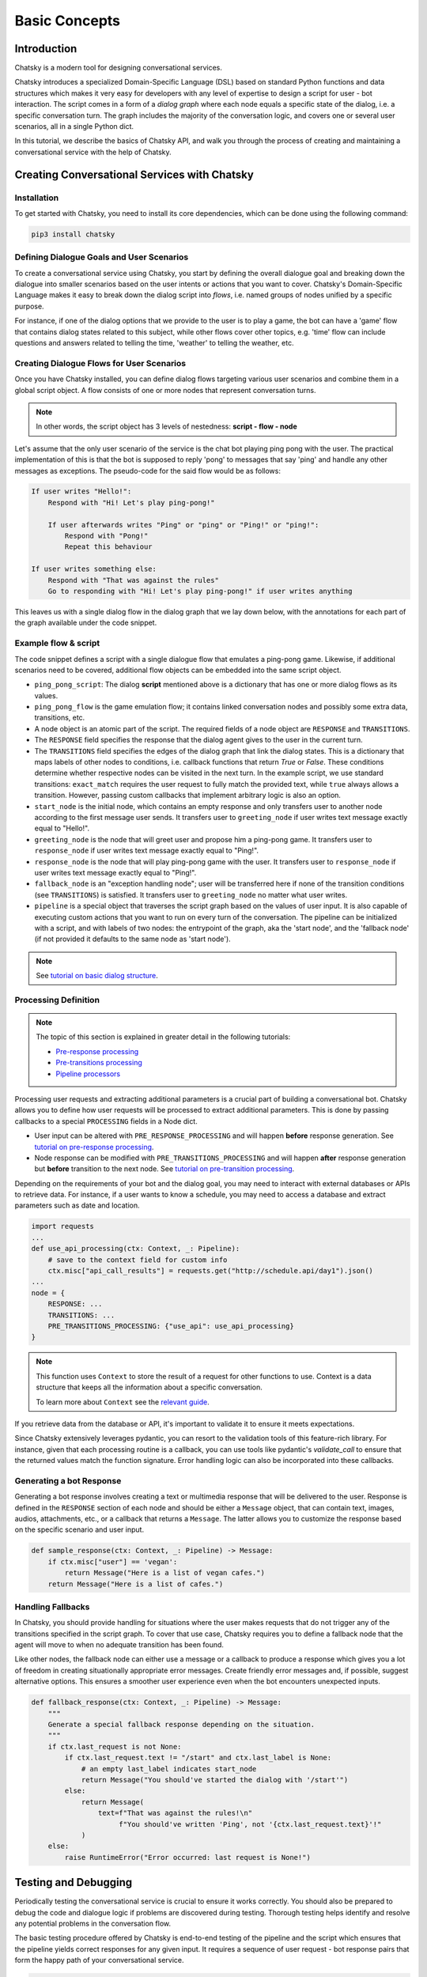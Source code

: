 Basic Concepts
--------------

Introduction
~~~~~~~~~~~~

Chatsky is a modern tool for designing conversational services.

Chatsky introduces a specialized Domain-Specific Language (DSL) based on standard Python functions and data structures
which makes it very easy for developers with any level of expertise to design a script for user - bot interaction. 
The script comes in a form of a *dialog graph* where
each node equals a specific state of the dialog, i.e. a specific conversation turn.
The graph includes the majority of the conversation logic, and covers one or several user scenarios, all in a single Python dict.

In this tutorial, we describe the basics of Chatsky API,
and walk you through the process of creating and maintaining a conversational service with the help of Chatsky.


Creating Conversational Services with Chatsky
~~~~~~~~~~~~~~~~~~~~~~~~~~~~~~~~~~~~~~~~~~~~~

Installation
============

To get started with Chatsky, you need to install its core dependencies, which can be done using the following command:

.. code-block:: shell

    pip3 install chatsky

Defining Dialogue Goals and User Scenarios
==========================================

To create a conversational service using Chatsky, you start by defining the overall dialogue goal
and breaking down the dialogue into smaller scenarios based on the user intents or actions that you want to cover.
Chatsky's Domain-Specific Language makes it easy to break down the dialog script into `flows`, i.e. named groups of nodes
unified by a specific purpose.

For instance, if one of the dialog options that we provide to the user is to play a game,
the bot can have a 'game' flow that contains dialog states related to this subject, while other flows
cover other topics, e.g. 'time' flow can include questions and answers related to telling the time,
'weather' to telling the weather, etc.

Creating Dialogue Flows for User Scenarios
==========================================

Once you have Chatsky installed, you can define dialog flows targeting various user scenarios
and combine them in a global script object. A flow consists of one or more nodes
that represent conversation turns.

.. note::

    In other words, the script object has 3 levels of nestedness:
    **script - flow - node**

Let's assume that the only user scenario of the service is the chat bot playing ping pong with the user.
The practical implementation of this is that the bot is supposed to reply 'pong' to messages that say 'ping'
and handle any other messages as exceptions. The pseudo-code for the said flow would be as follows:

.. code-block:: text

    If user writes "Hello!":
        Respond with "Hi! Let's play ping-pong!"

        If user afterwards writes "Ping" or "ping" or "Ping!" or "ping!":
            Respond with "Pong!"
            Repeat this behaviour

    If user writes something else:
        Respond with "That was against the rules"
        Go to responding with "Hi! Let's play ping-pong!" if user writes anything

This leaves us with a single dialog flow in the dialog graph that we lay down below, with the annotations for
each part of the graph available under the code snippet.

Example flow & script
=====================

.. code-block:: python
    :linenos:

    from chatsky.pipeline import Pipeline
    from chatsky.script import TRANSITIONS, RESPONSE, Message
    import chatsky.script.conditions as cnd

    ping_pong_script = {
        "greeting_flow": {
            "start_node": {
                RESPONSE: Message(),  # the response of the initial node is skipped
                TRANSITIONS: {
                    ("greeting_flow", "greeting_node"):
                        cnd.exact_match("/start"),
                },
            },
            "greeting_node": {
                RESPONSE: Message("Hi!"),
                TRANSITIONS: {
                    ("ping_pong_flow", "game_start_node"):
                        cnd.exact_match("Hello!")
                }
            },
            "fallback_node": {
                RESPONSE: fallback_response,
                TRANSITIONS: {
                    ("greeting_flow", "greeting_node"): cnd.true(),
                },
            },
        },
        "ping_pong_flow": {
            "game_start_node": {
                RESPONSE: Message("Let's play ping-pong!"),
                TRANSITIONS: {
                    ("ping_pong_flow", "response_node"):
                        cnd.exact_match("Ping!"),
                },
            },
            "response_node": {
                RESPONSE: Message("Pong!"),
                TRANSITIONS: {
                    ("ping_pong_flow", "response_node"):
                        cnd.exact_match("Ping!"),
                },
            },
        },
    }

    pipeline = Pipeline.from_script(
        ping_pong_script,
        start_label=("greeting_flow", "start_node"),
        fallback_label=("greeting_flow", "fallback_node"),
    )

    if __name__ == "__main__":
        pipeline.run()

The code snippet defines a script with a single dialogue flow that emulates a ping-pong game.
Likewise, if additional scenarios need to be covered, additional flow objects can be embedded into the same script object.

* ``ping_pong_script``: The dialog **script** mentioned above is a dictionary that has one or more
  dialog flows as its values.

* ``ping_pong_flow`` is the game emulation flow; it contains linked
  conversation nodes and possibly some extra data, transitions, etc.

* A node object is an atomic part of the script.
  The required fields of a node object are ``RESPONSE`` and ``TRANSITIONS``.

* The ``RESPONSE`` field specifies the response that the dialog agent gives to the user in the current turn.

* The ``TRANSITIONS`` field specifies the edges of the dialog graph that link the dialog states.
  This is a dictionary that maps labels of other nodes to conditions, i.e. callback functions that
  return `True` or `False`. These conditions determine whether respective nodes can be visited
  in the next turn.
  In the example script, we use standard transitions: ``exact_match`` requires the user request to
  fully match the provided text, while ``true`` always allows a transition. However, passing custom
  callbacks that implement arbitrary logic is also an option.

* ``start_node`` is the initial node, which contains an empty response and only transfers user to another node
  according to the first message user sends.
  It transfers user to ``greeting_node`` if user writes text message exactly equal to "Hello!".

* ``greeting_node`` is the node that will greet user and propose him a ping-pong game.
  It transfers user to ``response_node`` if user writes text message exactly equal to "Ping!".

* ``response_node`` is the node that will play ping-pong game with the user.
  It transfers user to ``response_node`` if user writes text message exactly equal to "Ping!".

* ``fallback_node`` is an "exception handling node"; user will be transferred here if
  none of the transition conditions (see ``TRANSITIONS``) is satisfied.
  It transfers user to ``greeting_node`` no matter what user writes.

* ``pipeline`` is a special object that traverses the script graph based on the values of user input.
  It is also capable of executing custom actions that you want to run on every turn of the conversation.
  The pipeline can be initialized with a script, and with labels of two nodes:
  the entrypoint of the graph, aka the 'start node', and the 'fallback node'
  (if not provided it defaults to the same node as 'start node').

.. note::

    See `tutorial on basic dialog structure <../tutorials/tutorials.script.core.1_basics.html>`_.

Processing Definition
=====================

.. note::

    The topic of this section is explained in greater detail in the following tutorials:

    * `Pre-response processing <../tutorials/tutorials.script.core.7_pre_response_processing.html>`_
    * `Pre-transitions processing <../tutorials/tutorials.script.core.9_pre_transitions_processing.html>`_
    * `Pipeline processors <../tutorials/tutorials.pipeline.2_pre_and_post_processors.html>`_

Processing user requests and extracting additional parameters is a crucial part of building a conversational bot. 
Chatsky allows you to define how user requests will be processed to extract additional parameters.
This is done by passing callbacks to a special ``PROCESSING`` fields in a Node dict.

* User input can be altered with ``PRE_RESPONSE_PROCESSING`` and will happen **before** response generation. See `tutorial on pre-response processing`_.
* Node response can be modified with ``PRE_TRANSITIONS_PROCESSING`` and will happen **after** response generation but **before** transition to the next node. See `tutorial on pre-transition processing`_.

Depending on the requirements of your bot and the dialog goal, you may need to interact with external databases or APIs to retrieve data. 
For instance, if a user wants to know a schedule, you may need to access a database and extract parameters such as date and location.

.. code-block:: python

    import requests
    ...
    def use_api_processing(ctx: Context, _: Pipeline):
        # save to the context field for custom info
        ctx.misc["api_call_results"] = requests.get("http://schedule.api/day1").json()
    ...
    node = {
        RESPONSE: ...
        TRANSITIONS: ...
        PRE_TRANSITIONS_PROCESSING: {"use_api": use_api_processing}
    }

.. note::

    This function uses ``Context`` to store the result of a request for other functions to use.
    Context is a data structure that keeps all the information about a specific conversation.

    To learn more about ``Context`` see the `relevant guide <../user_guides/context_guide.html>`__.

If you retrieve data from the database or API, it's important to validate it to ensure it meets expectations.

Since Chatsky extensively leverages pydantic, you can resort to the validation tools of this feature-rich library.
For instance, given that each processing routine is a callback, you can use tools like pydantic's `validate_call`
to ensure that the returned values match the function signature.
Error handling logic can also be incorporated into these callbacks.

Generating a bot Response
=========================

Generating a bot response involves creating a text or multimedia response that will be delivered to the user.
Response is defined in the ``RESPONSE`` section of each node and should be either a ``Message`` object,
that can contain text, images, audios, attachments, etc., or a callback that returns a ``Message``.
The latter allows you to customize the response based on the specific scenario and user input.

.. code-block:: python

    def sample_response(ctx: Context, _: Pipeline) -> Message:
        if ctx.misc["user"] == 'vegan':
            return Message("Here is a list of vegan cafes.")
        return Message("Here is a list of cafes.")

Handling Fallbacks
==================

In Chatsky, you should provide handling for situations where the user makes requests
that do not trigger any of the transitions specified in the script graph. 
To cover that use case, Chatsky requires you to define a fallback node that the agent will move to
when no adequate transition has been found.

Like other nodes, the fallback node can either use a message or a callback to produce a response
which gives you a lot of freedom in creating situationally appropriate error messages.
Create friendly error messages and, if possible, suggest alternative options. 
This ensures a smoother user experience even when the bot encounters unexpected inputs.

.. code-block:: python

    def fallback_response(ctx: Context, _: Pipeline) -> Message:
        """
        Generate a special fallback response depending on the situation.
        """
        if ctx.last_request is not None:
            if ctx.last_request.text != "/start" and ctx.last_label is None:
                # an empty last_label indicates start_node
                return Message("You should've started the dialog with '/start'")
            else:
                return Message(
                    text=f"That was against the rules!\n"
                         f"You should've written 'Ping', not '{ctx.last_request.text}'!"
                )
        else:
            raise RuntimeError("Error occurred: last request is None!")

Testing and Debugging
~~~~~~~~~~~~~~~~~~~~~

Periodically testing the conversational service is crucial to ensure it works correctly.
You should also be prepared to debug the code and dialogue logic if problems are discovered during testing. 
Thorough testing helps identify and resolve any potential problems in the conversation flow.

The basic testing procedure offered by Chatsky is end-to-end testing of the pipeline and the script
which ensures that the pipeline yields correct responses for any given input.
It requires a sequence of user request - bot response pairs that form the happy path of your
conversational service.

.. code-block:: python

    happy_path = (
        ("/start", "Hi!"),
        ("Hello!", "Let's play ping-pong!"),
        ("Ping!", "Pong!")
    )

A special function is then used to ascertain complete identity of the messages taken from
the happy path and the pipeline. The function will play out a dialog with the pipeline acting as a user while checking returned messages.

.. code-block:: python

    from chatsky.utils.testing.common import check_happy_path

    check_happy_path(pipeline, happy_path)

Monitoring and Analytics
~~~~~~~~~~~~~~~~~~~~~~~~

Setting up bot performance monitoring and usage analytics is essential to monitor its operation and identify potential issues. 
Monitoring helps you understand how users are interacting with the bot and whether any improvements are needed.
Analytics data can provide valuable insights for refining the bot's behavior and responses.

Chatsky provides a `statistics` module as an out-of-the-box solution for collecting arbitrary statistical metrics
from your service. Setting up the data collection is as easy as instantiating the relevant class in the same
context with the pipeline. 
What's more, the data you obtain can be visualized right away using Apache Superset as a charting engine.

.. note::

    More information is available in the respective `guide <../user_guides/superset_guide.html>`__.

Iterative Improvement
~~~~~~~~~~~~~~~~~~~~~

To continually enhance your chat-bot's performance, monitor user feedback and analyze data on bot usage.
For instance, the statistics or the charts may reveal that some flow is visited by users more frequently or
less frequently than planned. This would mean that adjustments to the transition structure
of the graph need to be made.

Gradually improve the transition logic and response content based on the data received. 
This iterative approach ensures that the bot becomes more effective over time.

Data Protection
~~~~~~~~~~~~~~~

Data protection is a critical consideration in bot development, especially when handling sensitive information.

.. note::

    The Chatsky framework helps ensure the safety of your application by storing the history and other user data present
    in the ``Context`` object under unique ids and abstracting the storage logic away from the user interface.
    As a result, it offers the basic level of data protection making it impossible to gain unlawful access to personal information.

Documentation
~~~~~~~~~~~~~

Creating documentation is essential for teamwork and future bot maintenance. 
Document how different parts of the script work and how the bot covers the expected interaction scenarios.
It is especially important to document the purpose and functionality of callback functions and pipeline services
that you may have in your project, using Python docstrings.

.. code-block:: python

    def fav_kitchen_response(ctx: Context, _: Pipeline) -> Message:
        """
        This function returns a user-targeted response depending on the value
        of the 'kitchen preference' slot.
        """
        ...

This documentation serves as a reference for developers involved in the project.

Scaling
~~~~~~~

If your bot becomes popular and requires scaling, consider scalability during development.
Scalability ensures that the bot can handle a growing user base without performance issues.
While having only one application instance will suffice in most cases, there are many ways
how you can adapt the application to a high load environment.

* With the database connection support that Chatsky offers out of the box, Chatsky projects can be easily scaled through sharing the same database between multiple application instances. However, using an external database is required due to the fact that this is the only kind of storage that can be efficiently shared between processes.
* Likewise, using multiple database instances to ensure the availability of data is also an option.
* The structure of the `Context` object makes it easy to vertically partition the data storing different subsets of data across multiple database instances.

Further reading
~~~~~~~~~~~~~~~

* `Tutorial on basic dialog structure <../tutorials/tutorials.script.core.1_basics.html>`_
* `Tutorial on transitions <../tutorials/tutorials.script.core.4_transitions.html>`_
* `Tutorial on conditions <../tutorials/tutorials.script.core.2_conditions.html>`_
* `Tutorial on response functions <../tutorials/tutorials.script.core.3_responses.html>`_
* `Tutorial on pre-response processing <../tutorials/tutorials.script.core.7_pre_response_processing.html>`_
* `Tutorial on pre-transition processing <../tutorials/tutorials.script.core.9_pre_transitions_processing.html>`_
* `Guide on Context <../user_guides/context_guide.html>`_
* `Tutorial on global transitions <../tutorials/tutorials.script.core.5_global_transitions.html>`_
* `Tutorial on context serialization <../tutorials/tutorials.script.core.6_context_serialization.html>`_
* `Tutorial on script MISC <../tutorials/tutorials.script.core.8_misc.html>`_
